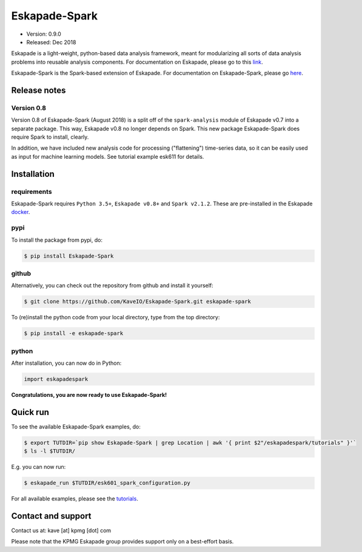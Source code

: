 ==============
Eskapade-Spark
==============

* Version: 0.9.0
* Released: Dec 2018

Eskapade is a light-weight, python-based data analysis framework, meant for modularizing all sorts of data analysis problems
into reusable analysis components. For documentation on Eskapade, please go to this `link <http://eskapade.readthedocs.io>`_.

Eskapade-Spark is the Spark-based extension of Eskapade.
For documentation on Eskapade-Spark, please go `here <http://eskapade-spark.readthedocs.io>`_.


Release notes
=============

Version 0.8
-----------

Version 0.8 of Eskapade-Spark (August 2018) is a split off of the ``spark-analysis`` module of Eskapade v0.7
into a separate package. This way, Eskapade v0.8 no longer depends on Spark. This new package Eskapade-Spark does require Spark to install, clearly.

In addition, we have included new analysis code for processing ("flattening") time-series data, so it can be easily used as input for machine learning models.
See tutorial example esk611 for details.


Installation
============

requirements
------------

Eskapade-Spark requires ``Python 3.5+``, ``Eskapade v0.8+`` and ``Spark v2.1.2``.
These are pre-installed in the Eskapade `docker <http://eskapade.readthedocs.io/en/latest/installation.html#eskapade-with-docker>`_.


pypi
----

To install the package from pypi, do:

.. code-block:: bash

  $ pip install Eskapade-Spark

github
------

Alternatively, you can check out the repository from github and install it yourself:

.. code-block:: bash

  $ git clone https://github.com/KaveIO/Eskapade-Spark.git eskapade-spark

To (re)install the python code from your local directory, type from the top directory:

.. code-block:: bash

  $ pip install -e eskapade-spark

python
------

After installation, you can now do in Python:

.. code-block:: python

  import eskapadespark

**Congratulations, you are now ready to use Eskapade-Spark!**


Quick run
=========

To see the available Eskapade-Spark examples, do:

.. code-block:: bash

  $ export TUTDIR=`pip show Eskapade-Spark | grep Location | awk '{ print $2"/eskapadespark/tutorials" }'`
  $ ls -l $TUTDIR/

E.g. you can now run:

.. code-block:: bash

  $ eskapade_run $TUTDIR/esk601_spark_configuration.py


For all available examples, please see the `tutorials <http://eskapade-spark.readthedocs.io/en/latest/tutorials.html>`_.


Contact and support
===================

Contact us at: kave [at] kpmg [dot] com

Please note that the KPMG Eskapade group provides support only on a best-effort basis.
